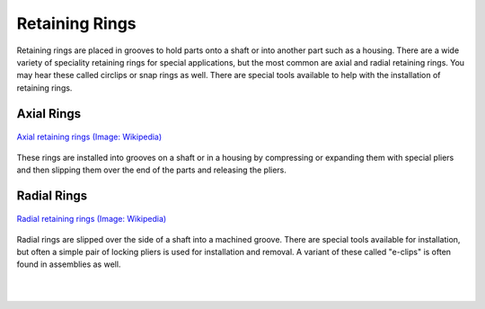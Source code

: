 .. _retaining_rings:

Retaining Rings
===============

Retaining rings are placed in grooves to hold parts onto a shaft or into another
part such as a housing. There are a wide variety of speciality retaining rings
for special applications, but the most common are axial and radial retaining
rings. You may hear these called circlips or snap rings as well. There are
special tools available to help with the installation of retaining rings.

Axial Rings
-----------

.. figure:: ./images/axial_rings.jpg
   :align: center
   :scale: 40 %

   `Axial retaining rings (Image: Wikipedia) <https://en.wikipedia.org/wiki/Retaining_ring#/media/File:Axial_Rings.jpg>`_

These rings are installed into grooves on a shaft or in a housing by compressing
or expanding them with special pliers and then slipping them over the end of the
parts and releasing the pliers.

Radial Rings
------------

.. figure:: ./images/radial_rings.jpg
   :align: center
   :scale: 30 %

   `Radial retaining rings (Image: Wikipedia) <https://en.wikipedia.org/wiki/Retaining_ring#/media/File:Radial_Rings.jpg>`_

Radial rings are slipped over the side of a shaft into a machined groove. There
are special tools available for installation, but often a simple pair of locking
pliers is used for installation and removal. A variant of these called "e-clips"
is often found in assemblies as well.

.. raw:: html

    <div style="margin-top:10px;">
    <iframe width="560" height="315" src="https://www.youtube.com/embed/wwxsMj8Jgl0" frameborder="0" allowfullscreen>
    </iframe>
    </div>

.. raw:: html

    <div style="margin-top:10px;">
    <iframe width="560" height="315" src="https://www.youtube.com/embed/BDcSsBqt9NI" frameborder="0" allowfullscreen>
    </iframe>
    </div>

|
|
